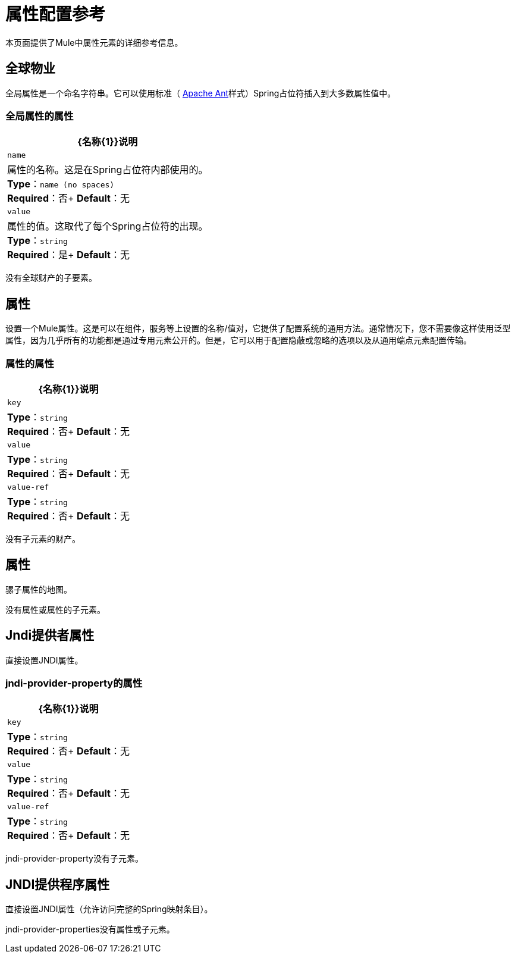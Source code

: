 = 属性配置参考
:keywords: anypoint studio, esb, properties, configure, external reference, variables, parameters, global properties, global variables, global parameters

本页面提供了Mule中属性元素的详细参考信息。

== 全球物业

全局属性是一个命名字符串。它可以使用标准（ link:http://ant.apache.org/[Apache Ant]样式）Spring占位符插入到大多数属性值中。

=== 全局属性的属性

[%header%autowidth.spread]
|===
| {名称{1}}说明
| `name`  |属性的名称。这是在Spring占位符内部使用的。 +
*Type*：`name (no spaces)` +
*Required*：否+
*Default*：无
| `value`  |属性的值。这取代了每个Spring占位符的出现。 +
*Type*：`string` +
*Required*：是+
*Default*：无
|===

没有全球财产的子要素。

== 属性

设置一个Mule属性。这是可以在组件，服务等上设置的名称/值对，它提供了配置系统的通用方法。通常情况下，您不需要像这样使用泛型属性，因为几乎所有的功能都是通过专用元素公开的。但是，它可以用于配置隐蔽或忽略的选项以及从通用端点元素配置传输。

=== 属性的属性

[%header%autowidth.spread]
|===
| {名称{1}}说明
| `key`  | *Type*：`string` +
*Required*：否+
*Default*：无
| `value`  | *Type*：`string` +
*Required*：否+
*Default*：无
| `value-ref`  | *Type*：`string` +
*Required*：否+
*Default*：无
|===

没有子元素的财产。

== 属性

骡子属性的地图。

没有属性或属性的子元素。

==  Jndi提供者属性

直接设置JNDI属性。

===  jndi-provider-property的属性

[%header%autowidth.spread]
|===
| {名称{1}}说明
| `key`  | *Type*：`string` +
*Required*：否+
*Default*：无
| `value`  | *Type*：`string` +
*Required*：否+
*Default*：无
| `value-ref`  | *Type*：`string` +
*Required*：否+
*Default*：无
|===

jndi-provider-property没有子元素。

==  JNDI提供程序属性

直接设置JNDI属性（允许访问完整的Spring映射条目）。

jndi-provider-properties没有属性或子元素。
